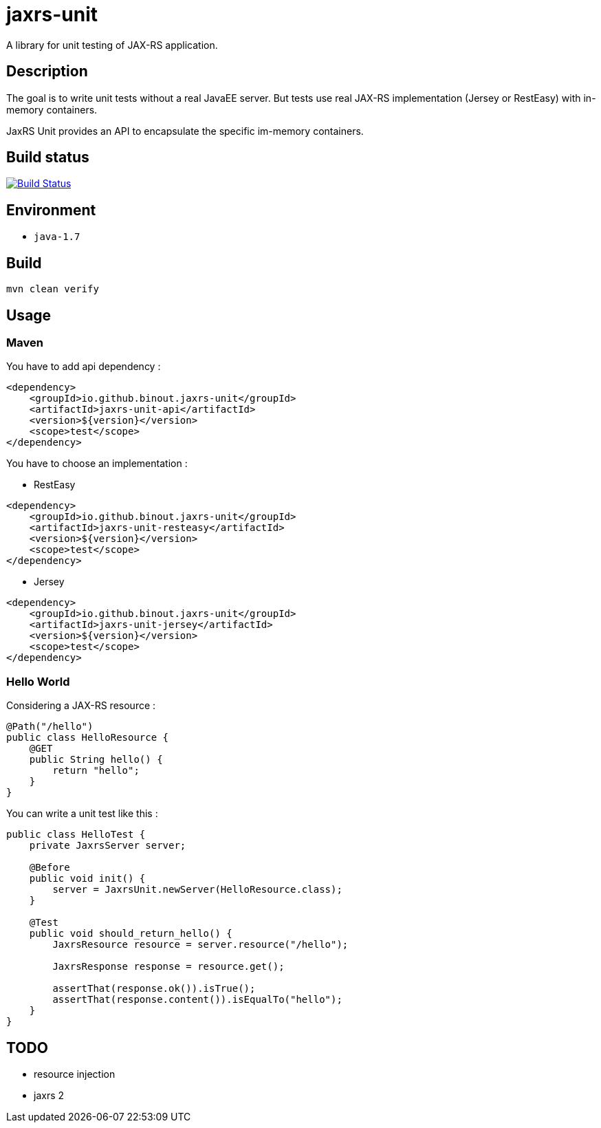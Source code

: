 = jaxrs-unit
:compat-mode:

A library for unit testing of JAX-RS application.

== Description
The goal is to write unit tests without a real JavaEE server.
But tests use real JAX-RS implementation (Jersey or RestEasy) with in-memory containers.

JaxRS Unit provides an API to encapsulate the specific im-memory containers.

== Build status

image:https://buildhive.cloudbees.com/job/binout/job/jaxrs-unit/badge/icon["Build Status", link="https://buildhive.cloudbees.com/job/binout/job/jaxrs-unit/"]

== Environment

* +java-1.7+

== Build

[source,bash]
----
mvn clean verify
----

== Usage

=== Maven

You have to add api dependency :

[source, xml]
----
<dependency>
    <groupId>io.github.binout.jaxrs-unit</groupId>
    <artifactId>jaxrs-unit-api</artifactId>
    <version>${version}</version>
    <scope>test</scope>
</dependency>
----

You have to choose an implementation :

* RestEasy

[source, xml]
----
<dependency>
    <groupId>io.github.binout.jaxrs-unit</groupId>
    <artifactId>jaxrs-unit-resteasy</artifactId>
    <version>${version}</version>
    <scope>test</scope>
</dependency>
----

* Jersey

[source, xml]
----
<dependency>
    <groupId>io.github.binout.jaxrs-unit</groupId>
    <artifactId>jaxrs-unit-jersey</artifactId>
    <version>${version}</version>
    <scope>test</scope>
</dependency>
----

=== Hello World

Considering a JAX-RS resource :

[source, java]
----
@Path("/hello")
public class HelloResource {
    @GET
    public String hello() {
        return "hello";
    }
}
----

You can write a unit test like this :

[source, java]
----
public class HelloTest {
    private JaxrsServer server;

    @Before
    public void init() {
        server = JaxrsUnit.newServer(HelloResource.class);
    }

    @Test
    public void should_return_hello() {
        JaxrsResource resource = server.resource("/hello");

        JaxrsResponse response = resource.get();

        assertThat(response.ok()).isTrue();
        assertThat(response.content()).isEqualTo("hello");
    }
}
----

== TODO

* resource injection
* jaxrs 2
